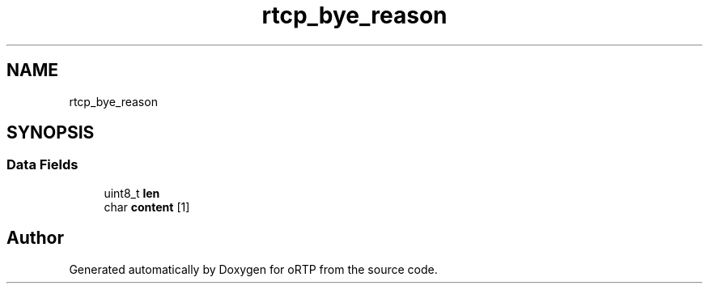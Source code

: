 .TH "rtcp_bye_reason" 3 "Thu Dec 14 2017" "Version 1.0.2" "oRTP" \" -*- nroff -*-
.ad l
.nh
.SH NAME
rtcp_bye_reason
.SH SYNOPSIS
.br
.PP
.SS "Data Fields"

.in +1c
.ti -1c
.RI "uint8_t \fBlen\fP"
.br
.ti -1c
.RI "char \fBcontent\fP [1]"
.br
.in -1c

.SH "Author"
.PP 
Generated automatically by Doxygen for oRTP from the source code\&.
